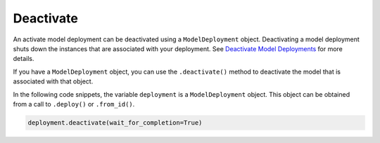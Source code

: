 Deactivate
**********

An activate model deployment can be deactivated using a ``ModelDeployment`` object. Deactivating a model deployment shuts down the instances that are associated with your deployment. See `Deactivate Model Deployments <https://docs.oracle.com/en-us/iaas/data-science/using/model_dep_manage.htm#model_dep_deactivate>`_ for more details.

If you have a ``ModelDeployment`` object, you can use the ``.deactivate()`` method to deactivate the model that is associated with that object.

In the following code snippets, the variable ``deployment`` is a ``ModelDeployment`` object.  This object can be obtained from a call to ``.deploy()`` or ``.from_id()``.

.. code-block:: python3

   deployment.deactivate(wait_for_completion=True)

